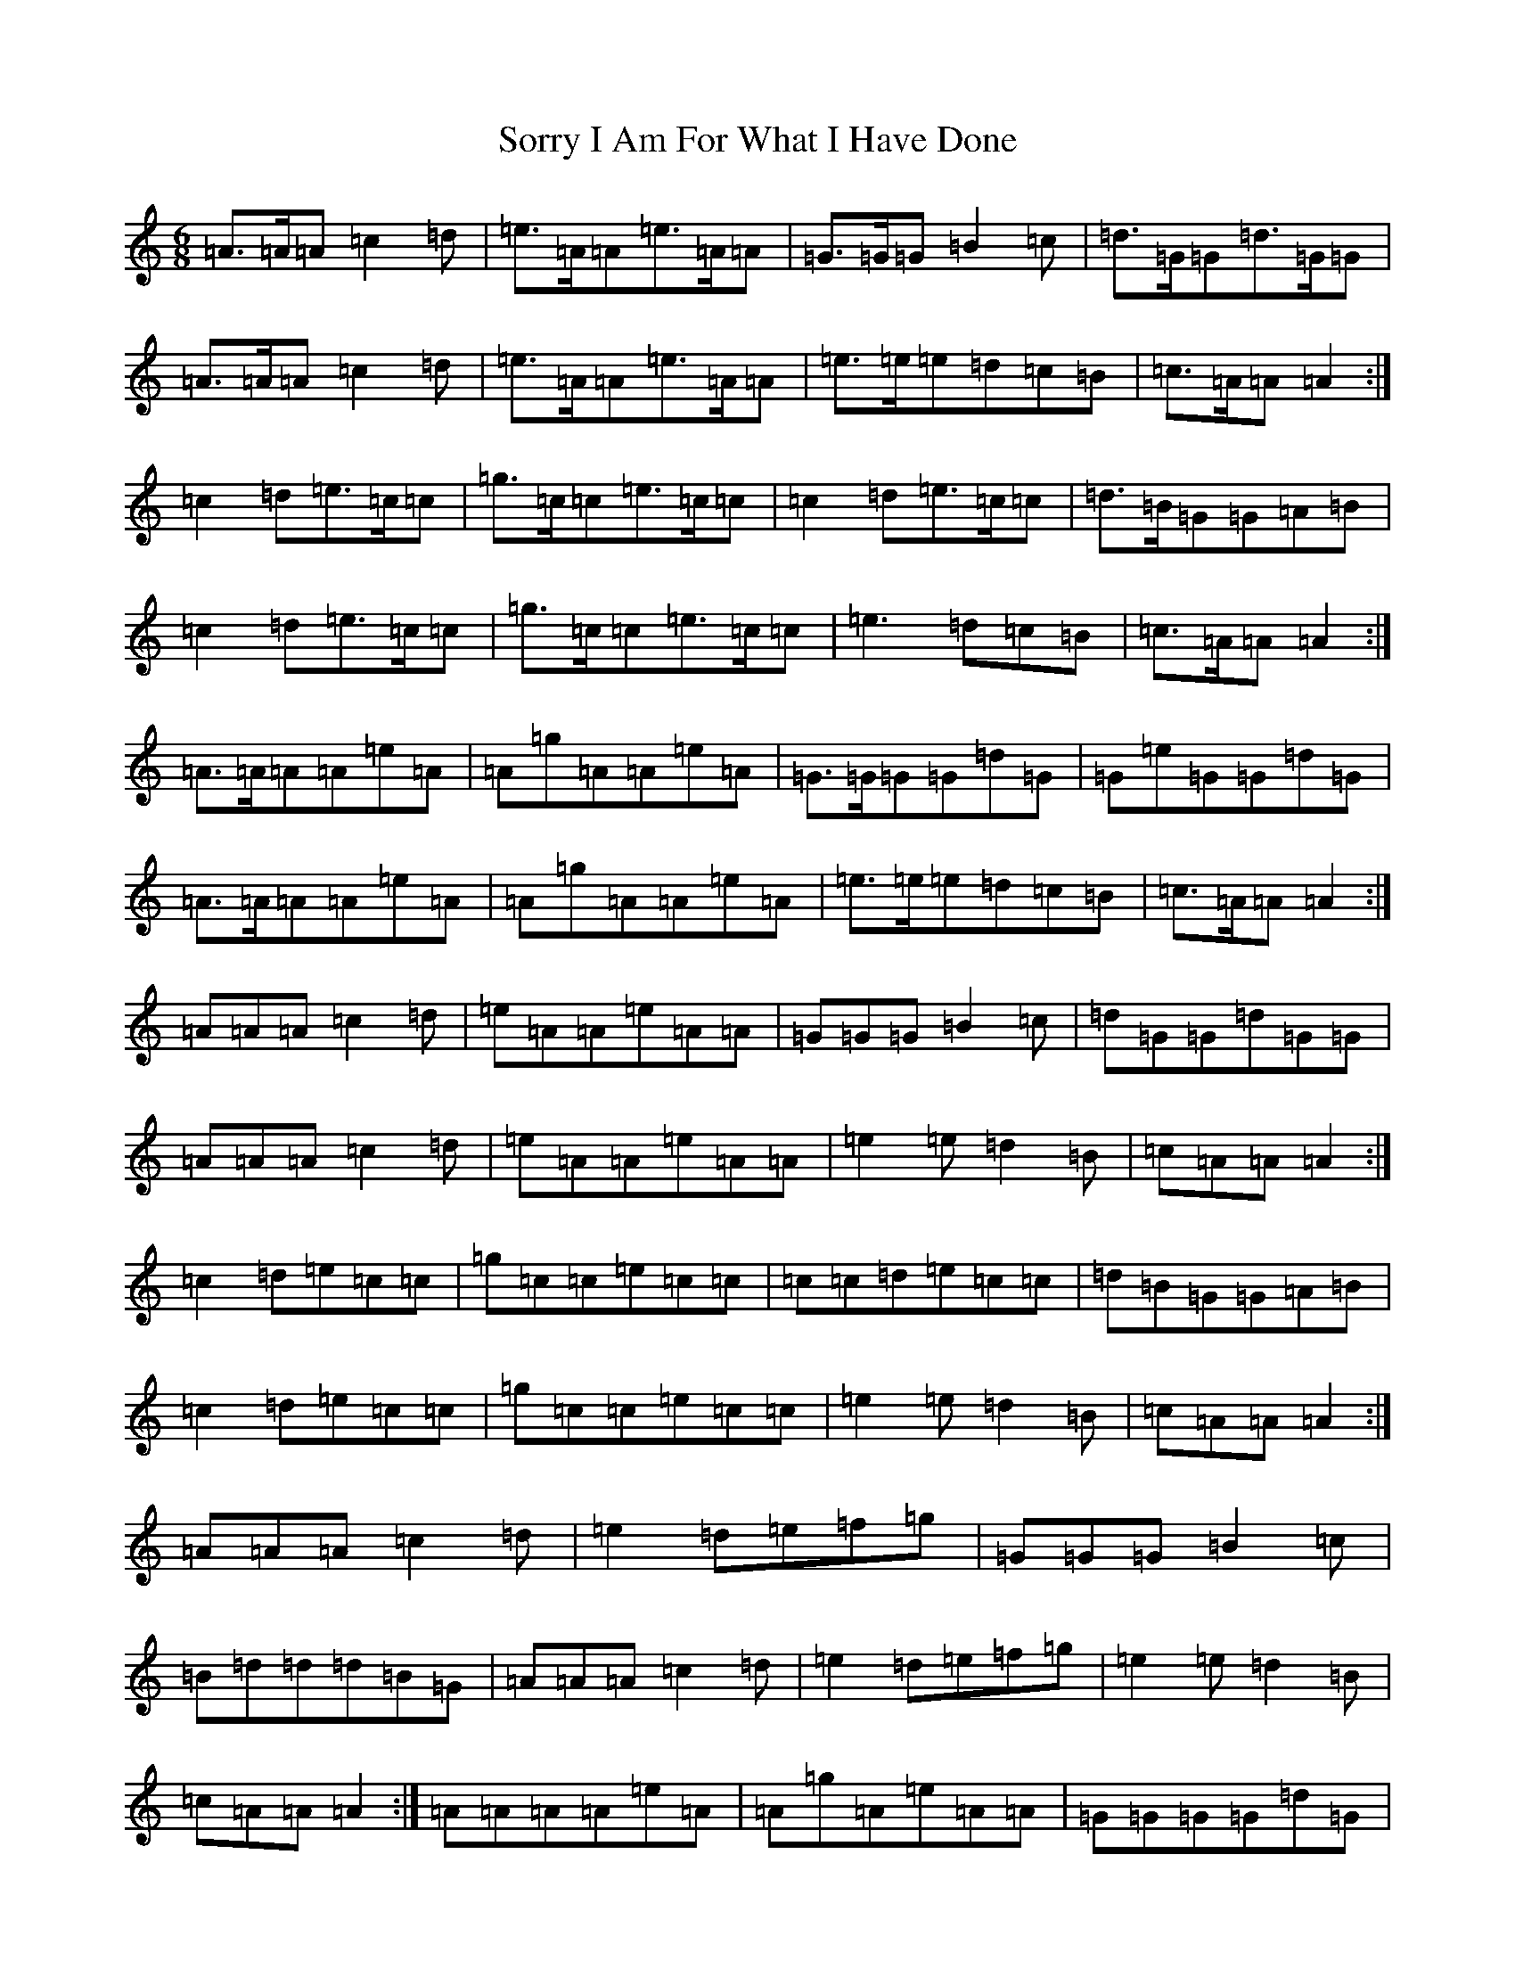 X: 12428
T: Sorry I Am For What I Have Done
S: https://thesession.org/tunes/12425#setting20725
Z: D Major
R: jig
M:6/8
L:1/8
K: C Major
=A>=A=A=c2=d|=e>=A=A=e>=A=A|=G>=G=G=B2=c|=d>=G=G=d>=G=G|=A>=A=A=c2=d|=e>=A=A=e>=A=A|=e>=e=e=d=c=B|=c>=A=A=A2:|=c2=d=e>=c=c|=g>=c=c=e>=c=c|=c2=d=e>=c=c|=d>=B=G=G=A=B|=c2=d=e>=c=c|=g>=c=c=e>=c=c|=e3=d=c=B|=c>=A=A=A2:|=A>=A=A=A=e=A|=A=g=A=A=e=A|=G>=G=G=G=d=G|=G=e=G=G=d=G|=A>=A=A=A=e=A|=A=g=A=A=e=A|=e>=e=e=d=c=B|=c>=A=A=A2:|=A=A=A=c2=d|=e=A=A=e=A=A|=G=G=G=B2=c|=d=G=G=d=G=G|=A=A=A=c2=d|=e=A=A=e=A=A|=e2=e=d2=B|=c=A=A=A2:|=c2=d=e=c=c|=g=c=c=e=c=c|=c=c=d=e=c=c|=d=B=G=G=A=B|=c2=d=e=c=c|=g=c=c=e=c=c|=e2=e=d2=B|=c=A=A=A2:|=A=A=A=c2=d|=e2=d=e=f=g|=G=G=G=B2=c|=B=d=d=d=B=G|=A=A=A=c2=d|=e2=d=e=f=g|=e2=e=d2=B|=c=A=A=A2:|=A=A=A=A=e=A|=A=g=A=e=A=A|=G=G=G=G=d=G|=G=g=G=d=G=G|=A=A=A=A=e=A|=A=g=A=e=A=A|=e2=e=d2=B|=c=A=A=A2:|